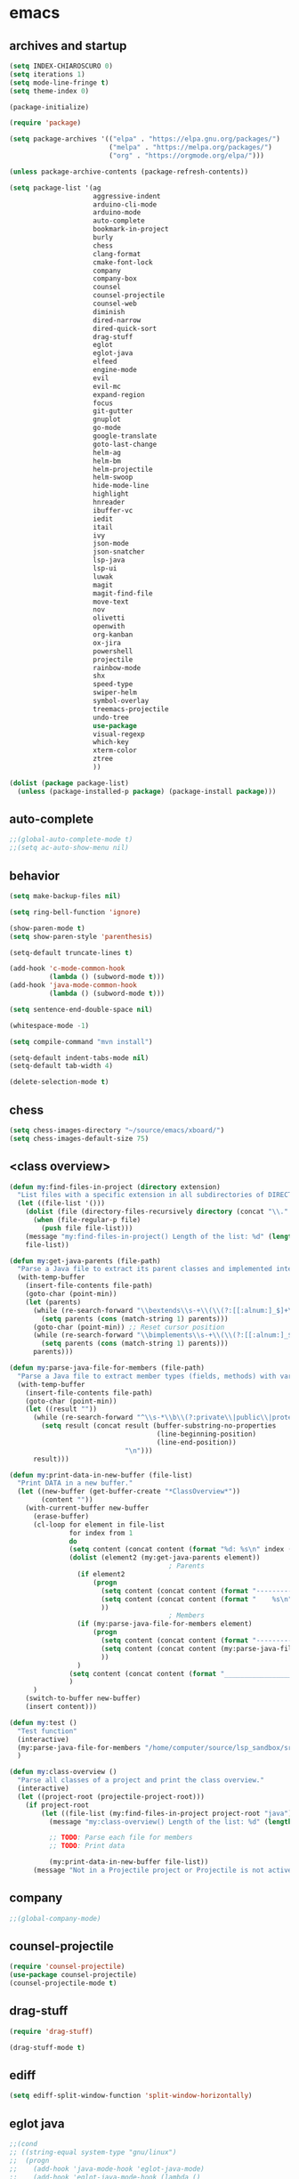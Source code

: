 * emacs
** archives and startup
#+BEGIN_SRC emacs-lisp
(setq INDEX-CHIAROSCURO 0)
(setq iterations 1)
(setq mode-line-fringe t)
(setq theme-index 0)

(package-initialize)

(require 'package)

(setq package-archives '(("elpa" . "https://elpa.gnu.org/packages/")
                         ("melpa" . "https://melpa.org/packages/")
                         ("org" . "https://orgmode.org/elpa/")))

(unless package-archive-contents (package-refresh-contents))

(setq package-list '(ag
                     aggressive-indent
                     arduino-cli-mode
                     arduino-mode
                     auto-complete
                     bookmark-in-project
                     burly
                     chess
                     clang-format
                     cmake-font-lock
                     company
                     company-box
                     counsel
                     counsel-projectile
                     counsel-web
                     diminish
                     dired-narrow
                     dired-quick-sort
                     drag-stuff
                     eglot
                     eglot-java
                     elfeed
                     engine-mode
                     evil
                     evil-mc
                     expand-region
                     focus
                     git-gutter
                     gnuplot
                     go-mode
                     google-translate
                     goto-last-change
                     helm-ag
                     helm-bm
                     helm-projectile
                     helm-swoop
                     hide-mode-line
                     highlight
                     hnreader
                     ibuffer-vc
                     iedit
                     itail
                     ivy
                     json-mode
                     json-snatcher
                     lsp-java
                     lsp-ui
                     luwak
                     magit
                     magit-find-file
                     move-text
                     nov
                     olivetti
                     openwith
                     org-kanban
                     ox-jira
                     powershell
                     projectile
                     rainbow-mode
                     shx
                     speed-type
                     swiper-helm
                     symbol-overlay
                     treemacs-projectile
                     undo-tree
                     use-package
                     visual-regexp
                     which-key
                     xterm-color
                     ztree
                     ))

(dolist (package package-list)
  (unless (package-installed-p package) (package-install package)))
#+END_SRC
** auto-complete
#+BEGIN_SRC emacs-lisp
;;(global-auto-complete-mode t)
;;(setq ac-auto-show-menu nil)
#+END_SRC
** behavior
#+BEGIN_SRC emacs-lisp
(setq make-backup-files nil)

(setq ring-bell-function 'ignore)

(show-paren-mode t)
(setq show-paren-style 'parenthesis)

(setq-default truncate-lines t)

(add-hook 'c-mode-common-hook
          (lambda () (subword-mode t)))
(add-hook 'java-mode-common-hook
          (lambda () (subword-mode t)))

(setq sentence-end-double-space nil)

(whitespace-mode -1)

(setq compile-command "mvn install")

(setq-default indent-tabs-mode nil)
(setq-default tab-width 4)

(delete-selection-mode t)
#+END_SRC
** chess
#+BEGIN_SRC emacs-lisp
(setq chess-images-directory "~/source/emacs/xboard/")
(setq chess-images-default-size 75)
#+END_SRC
** <class overview>
#+BEGIN_SRC emacs-lisp
(defun my:find-files-in-project (directory extension)
  "List files with a specific extension in all subdirectories of DIRECTORY."
  (let ((file-list '()))
    (dolist (file (directory-files-recursively directory (concat "\\." extension "$")))
      (when (file-regular-p file)
        (push file file-list)))
    (message "my:find-files-in-project() Length of the list: %d" (length file-list))
    file-list))

(defun my:get-java-parents (file-path)
  "Parse a Java file to extract its parent classes and implemented interfaces."
  (with-temp-buffer
    (insert-file-contents file-path)
    (goto-char (point-min))
    (let (parents)
      (while (re-search-forward "\\bextends\\s-+\\(\\(?:[[:alnum:]_$]+\\.\\)*[[:alnum:]_$]+\\)\\b" nil t)
        (setq parents (cons (match-string 1) parents)))
      (goto-char (point-min)) ;; Reset cursor position
      (while (re-search-forward "\\bimplements\\s-+\\(\\(?:[[:alnum:]_$]+\\.\\)*[[:alnum:]_$]+\\)\\b" nil t)
        (setq parents (cons (match-string 1) parents)))
      parents)))

(defun my:parse-java-file-for-members (file-path)
  "Parse a Java file to extract member types (fields, methods) with variable names."
  (with-temp-buffer
    (insert-file-contents file-path)
    (goto-char (point-min))
    (let ((result ""))
      (while (re-search-forward "^\\s-*\\b\\(?:private\\|public\\|protected\\)\\b[^;\n]*;" nil t)
        (setq result (concat result (buffer-substring-no-properties
                                     (line-beginning-position)
                                     (line-end-position))
                             "\n")))
      result)))

(defun my:print-data-in-new-buffer (file-list)
  "Print DATA in a new buffer."
  (let ((new-buffer (get-buffer-create "*ClassOverview*"))
        (content ""))
    (with-current-buffer new-buffer
      (erase-buffer)
      (cl-loop for element in file-list
               for index from 1
               do
               (setq content (concat content (format "%d: %s\n" index (file-name-sans-extension (file-name-nondirectory element)) (my:get-java-parents element))))
               (dolist (element2 (my:get-java-parents element))
                                        ; Parents
                 (if element2
                     (progn
                       (setq content (concat content (format "--------------------------------------------------------------------------------\n")))
                       (setq content (concat content (format "    %s\n" element2)))
                       ))
                                        ; Members
                 (if (my:parse-java-file-for-members element)
                     (progn
                       (setq content (concat content (format "--------------------------------------------------------------------------------\n")))
                       (setq content (concat content (my:parse-java-file-for-members element)))
                       ))
                 )
               (setq content (concat content (format "________________________________________________________________________________\n\n")))
               )
      )
    (switch-to-buffer new-buffer)
    (insert content)))

(defun my:test ()
  "Test function"
  (interactive)
  (my:parse-java-file-for-members "/home/computer/source/lsp_sandbox/src/main/java/org/sandbox/observerpattern/ObserverA.java")
  )

(defun my:class-overview ()
  "Parse all classes of a project and print the class overview."
  (interactive)
  (let ((project-root (projectile-project-root)))
    (if project-root
        (let ((file-list (my:find-files-in-project project-root "java")))
          (message "my:class-overview() Length of the list: %d" (length file-list))

          ;; TODO: Parse each file for members
          ;; TODO: Print data

          (my:print-data-in-new-buffer file-list))
      (message "Not in a Projectile project or Projectile is not active."))))
#+END_SRC
** company
#+BEGIN_SRC emacs-lisp
;;(global-company-mode)
#+END_SRC
** counsel-projectile
#+BEGIN_SRC emacs-lisp
(require 'counsel-projectile)
(use-package counsel-projectile)
(counsel-projectile-mode t)
#+END_SRC
** drag-stuff
#+BEGIN_SRC emacs-lisp
(require 'drag-stuff)

(drag-stuff-mode t)
#+END_SRC
** ediff
#+BEGIN_SRC emacs-lisp
(setq ediff-split-window-function 'split-window-horizontally)
#+END_SRC
** eglot java
#+BEGIN_SRC emacs-lisp
;;(cond
;; ((string-equal system-type "gnu/linux")
;;  (progn
;;    (add-hook 'java-mode-hook 'eglot-java-mode)
;;    (add-hook 'eglot-java-mode-hook (lambda ()
;;                                      (define-key eglot-java-mode-map (kbd "C-c l n") #'eglot-java-file-new)
;;                                      (define-key eglot-java-mode-map (kbd "C-c l x") #'eglot-java-run-main)
;;                                      (define-key eglot-java-mode-map (kbd "C-c l t") #'eglot-java-run-test)
;;                                      (define-key eglot-java-mode-map (kbd "C-c l N") #'eglot-java-project-new)
;;                                      (define-key eglot-java-mode-map (kbd "C-c l T") #'eglot-java-project-build-task)
;;                                      (define-key eglot-java-mode-map (kbd "C-c l R") #'eglot-java-project-build-refresh))))))
#+END_SRC
** elfeed
#+BEGIN_SRC emacs-lisp
(require 'elfeed)

(setq elfeed-feeds
      '("http://nullprogram.com/feed/"
        "https://planet.emacslife.com/atom.xml"))

;; (setq elfeed-feeds '(
;;                      ("https://rss.orf.at/news.xml" news orf)
;;                      ("https://rss.orf.at/steiermark.xml" news orf steiermark)
;;                      ("https://sachachua.com/blog/category/emacs-news/feed/" emacs)
;;                      ("https://www.comicsrss.com/rss/dilbert.rss" comics dilbert)
;;                      ("https://www.comicsrss.com/rss/dilbert-classics.rss" comics dilbert classics)
;;                      ("https://www.comicsrss.com/rss/eek.rss" comics eek)
;;                      ("https://www.comicsrss.com/rss/garfield-classics.rss" comics garfield classics)
;;                      ("https://www.comicsrss.com/rss/garfield.rss" comics garfield)
;;                      ("https://www.comicsrss.com/rss/peanuts.rss" comics peanuts)
;;                      ("https://planet.emacslife.com/atom.xml" emacs)
;;                      ))
#+END_SRC
** engine mode
#+BEGIN_SRC emacs-lisp
(require 'engine-mode)
(engine-mode t)

;;(defengine google
;;  "http://www.google.com/search?ie=utf-8&oe=utf-8&q=%s"
;;  :keybinding "g")

;;(defengine stackoverflow
;;  "https://stackoverflow.com/search?q=%s"
;;  :keybinding "s")

;;(defengine wikipedia
;;  "http://www.wikipedia.org/search-redirect.php?language=en&go=Go&search=%s"
;;  :keybinding "w")
#+END_SRC
** environment setup
Load environment variables properly by installing *exec-path-from-shell*.
#+BEGIN_SRC emacs-lisp
(use-package exec-path-from-shell :ensure t)
(exec-path-from-shell-initialize)
#+END_SRC
** evil
#+BEGIN_SRC emacs-lisp
(use-package evil)
(require 'evil)
(evil-mode nil)

(setq evil-default-state 'emacs)

(evil-set-initial-state 'Info-mode 'emacs)
(evil-set-initial-state 'grep-mode 'emacs)
(evil-set-initial-state 'java-mode 'emacs)
(evil-set-initial-state 'apropos-mode 'emacs)
(evil-set-initial-state 'eshell-mode 'emacs)
(evil-set-initial-state 'shell-mode 'emacs)
(evil-set-initial-state 'eww-mode 'emacs)
(evil-set-initial-state 'Buffer-menu-mode 'emacs)
(evil-set-initial-state 'help-mode 'emacs)
(evil-set-initial-state 'compilation-mode 'emacs)
#+END_SRC
** eww
#+BEGIN_SRC emacs-lisp
(setq eww-search-prefix "https://www.google.com/search?q=")

(setq shr-use-fonts  nil) ; No special fonts
(setq shr-use-colors nil) ; No colors
(setq shr-indentation 2) ; Left-side margin
(setq shr-width 80) ; Fold text

(cond
 ((string-equal system-type "windows-nt")
  (progn (setq browse-url-browser-function 'browse-url-generic browse-url-generic-program "C:\\Program Files\\Google\\Chrome\\Application\\chrome.exe") (message "windows-nt")))
 ((string-equal system-type "gnu/linux")
  (progn (setq browse-url-browser-function 'browse-url-generic browse-url-generic-program "google-chrome") (message "linux"))))
#+END_SRC
** expand-region
#+BEGIN_SRC emacs-lisp
(require 'expand-region)
#+END_SRC
** focus
#+BEGIN_SRC emacs-lisp
(require 'focus)
#+END_SRC
** google-translate
#+BEGIN_SRC emacs-lisp
(require 'google-translate)
(require 'google-translate-default-ui)
(setq google-translate-default-source-language "en")
(setq google-translate-default-target-language "fr")
#+END_SRC
** helm
#+BEGIN_SRC emacs-lisp
(setq helm-full-frame t)
(use-package helm
  :ensure t
  :init
  (helm-mode t)
  (progn (setq helm-buffers-fuzzy-matching t))
  :bind
  (("M-x" . helm-M-x))
  (("C-c k r" . helm-show-kill-ring))
  (("C-c h" . helm-ag))
  (("C-r"   . helm-swoop))
  (("C-c b" . helm-buffers-list))
  (("C-c r" . helm-bookmarks))
  (("C-c i" . helm-mini))
  (("C-c q" . helm-info)))
#+END_SRC
** helm-projectile
#+BEGIN_SRC emacs-lisp
(require 'helm-projectile)
(helm-projectile-on)
#+END_SRC
** hydra code
#+BEGIN_SRC emacs-lisp
(defhydra hydra-code (:hint nil :color red)

  "
  Code

  ^LSP^             ^Git^           ^Search^                    ^Project^   ^Diff^            ^Build^
  ^^^^^------------------------------------------------------------------------------------------------
  _!_: Add hook     _g_: status     _1_: dired-do-find-regexp   _c_: root   _E_: buffers      _-_: compile
  _@_: Start        _l_: log        _2_: helm-projectile        _f_: files  _A_: directories  _=_: lsp
  _#_: Remove hook  _L_: log file   _3_: helm-git-grep          ^ ^         _n_: branches     ^ ^
  _$_: Shutdown     _b_: blame      _4_: buffers                ^ ^         _m_: magit-diff   ^ ^
  ^ ^               _B_: region     _5_: grep-in-project        ^ ^         ^ ^               ^ ^
  ^ ^               ^ ^             _6_: grep-in-project2       ^ ^         ^ ^               ^ ^
  ^ ^               ^ ^             _7_: grep-in-project-hist   ^ ^         ^ ^               ^ ^
  ^ ^               ^ ^             ^ ^                         ^ ^         ^ ^               ^ ^
  "

  ("!" (my:add-lsp-hook))
  ("@" (lsp))
  ("#" (my:remove-lsp-hook))
  ("$" (lsp-shutdown-workspace))

  ("g" (my:projectile-magit))
  ("l" (magit-log))
  ("L" (magit-log-buffer-file))
  ("b" (magit-blame))
  ("B" (magit-file-dispatch))

  ("1" my:dired-projectile-search)
  ("2" my:helm-projectile-grep)
  ("3" helm-grep-do-git-grep)
  ("4" swiper-all)
  ("5" my:grep-in-project)
  ("6" my:grep-in-project2)
  ("7" my:grep-in-all-project-history)

  ("c" (project-dired))
  ("f" (counsel-projectile))

  ("E" ediff-buffers)
  ("A" ediff-directories)
  ("n" magit-diff-range)
  ("m" magit-diff)

  ("-" compile)
  ("=" lsp-java-build-project)

  ("q" nil "Quit" :color blue))
#+END_SRC
** hydra emacs
#+BEGIN_SRC emacs-lisp
(defhydra hydra-emacs (:hint nil :color red)

  "
  Emacs

  ^Folders^        ^Files^             ^Update^             ^Themes^         ^Buffers^
  ^^^^^^^^--------------------------------------------------------------------------------------
  _a_: emacs       _d_: emacs.org      _h_: cp .emacs.d     _1_: Default      _'_: ibuffers
  _s_: .emacs.d    _f_: chiaro...el    _j_: fullscreen      _2_: Eclipse      _b_: bookmarks
  ^ ^              _g_: linux.el       ^ ^                  _3_: Green        ^ ^
  ^ ^              ^ ^                 ^ ^                  _4_: Gray         ^ ^
  ^ ^              ^ ^                 ^ ^                  _5_: Low Chroma   ^ ^
  ^ ^              ^ ^                 ^ ^                  _6_: Blue         ^ ^
  ^ ^              ^ ^                 ^ ^                  _7_: Neon         ^ ^
  ^ ^              ^ ^                 ^ ^                  _8_: High C.      ^ ^
  ^ ^              ^ ^                 ^ ^                  _9_: Light        ^ ^
  ^ ^              ^ ^                 ^ ^                  _0_: Dark         ^ ^
  "

  ("a" (dired "~/source/emacs"))
  ("s" (dired "~/.emacs.d"))

  ("d" (find-file "~/source/emacs/emacs.org"))
  ("f" (find-file "~/source/emacs/chiaroscuro-theme.el"))
  ("g" (find-file "~/source/emacs/linux.el"))

  ("h" (lambda () (interactive)
         (progn
           (shell-command "cd ~/.emacs.d ; cp -r ~/source/emacs/* .")
           (my:open-and-eval-init-file)
           (toggle-frame-fullscreen))))
  ("j" (toggle-frame-fullscreen))

  ("1" (my:set-theme INDEX-DEFAULT))
  ("2" (my:set-theme INDEX-ECLIPSE))
  ("3" (my:set-theme INDEX-GREEN))
  ("4" (my:set-theme INDEX-GRAY))
  ("5" (my:set-theme INDEX-LOW-CHROMA))
  ("6" (my:set-theme INDEX-BLUE))
  ("7" (my:set-theme INDEX-NEON))
  ("8" (my:set-theme INDEX-HIGH-CONTRAST))
  ("9" (my:set-theme INDEX-COLOR-CHANGE-LIGHT))
  ("0" (my:set-theme INDEX-COLOR-CHANGE-DARK))

  ("'" (ibuffer))
  ("b" list-bookmarks)

  ("q" nil "Quit" :color blue))
#+END_SRC
** hydra file
#+BEGIN_SRC emacs-lisp
(defhydra hydra-file (:hint nil :color red)

  "
  File

  ^File^              ^Lsp^             ^Misc^          ^Modify^           ^Project^
  ^^^^^-------------------------------------------------------------------------------------------------
  _l_: line numbers   _i_: imenu        _C_: focus      _c_: cua           _{_: highlight on
  _w_: whitespace     _T_: treemacs     ^ ^             _o_: overwrite     _}_: highlights off
  _s_: spaces         ^ ^               ^ ^             ^ ^                ^ ^
  _t_: tabs           ^ ^               ^ ^             ^ ^                ^ ^
  "

  ("l" (my:toggle-line-numbers))
  ("w" (my:toggle-whitespace))
  ("s" (my:enable-spaces))
  ("t" (my:enable-tabs))

  ("i" (helm-imenu))
  ("T" (treemacs))

  ("C" (my:toggle-focus-mode))

  ("c" (my:toggle-cua-mode))
  ("o" (overwrite-mode))

  ("{" (hlt-highlight))
  ("}" (hlt-unhighlight-region))

  ("q" nil "Quit" :color blue))
#+END_SRC
** hydra master
#+BEGIN_SRC emacs-lisp
(defhydra hydra-master (:color blue)
  ""
  ("a" hydra-emacs/body "Emacs")
  ("f" hydra-file/body "File")
  ("r" hydra-registers/body "Registers")
  ("c" hydra-code/body "Code")
  ("w" hydra-window/body "Window")
  ("k" hydra-custom/body "Custom")
  ("q" nil "Quit" :color red))
#+END_SRC
** hydra programs
#+BEGIN_SRC emacs-lisp
(defhydra hydra-programs (:hint nil :color red)

  "
  Programs

  ^Web Surfing^    ^Reading^
  ^^^^^^^^-----------------------------
  _a_: eww         _d_: elfeed
  _s_: luwak       _f_: gnus
  "
  ("a" eww)
  ("s" luwak-search)

  ("d" elfeed)
  ("f" gnus)

  ("q" nil "Quit" :color blue))

(defun my:open-and-eval-init-file ()
  "Open and eval init file."
  (interactive)
  (my:kill-init-buffer)
  (find-file "~/.emacs.d/init.el")
  (eval-buffer)
  (toggle-frame-fullscreen)
  (kill-buffer))

(defun my:kill-init-buffer ()
  "Kill init buffer."
  (interactive)
  (let ((buffer-name "init.el"))
    (when (get-buffer buffer-name)
      (kill-buffer buffer-name))))

(defun my:toggle-line-numbers ()
  "Toggle line numbers."
  (if global-display-line-numbers-mode
      (progn
        (global-display-line-numbers-mode -1))
    (progn
      (global-display-line-numbers-mode t))))

(defun my:toggle-whitespace ()
  "Toggle whitespace."
  (if whitespace-mode
      (progn
        (whitespace-mode -1))
    (progn
      (whitespace-mode t))))

(defun my:toggle-focus-mode ()
  "Toggle focus-mode."
  (if focus-mode
      (progn
        (focus-mode -1))
    (progn
      (focus-mode t))))

(defun my:toggle-cua-mode ()
  "Toggle 'cua-mode'."
  (if cua-mode
      (progn
        (cua-mode -1))
    (progn
      (cua-mode t))))

(defun my:company-on ()
  "Company on."
  (progn
    (message "Company on")
    (global-company-mode t)
    ))

(defun my:company-off ()
  "Company off."
  (progn
    (message "Company off")
    (global-company-mode -1)
    ))

(defun my:eglot-on ()
  "Eglot on."
  (progn (message "Eglot on")
         (eglot-java-mode)
         (add-hook 'java-mode-hook 'eglot-java-mode)))

(defun my:eglot-off ()
  "Eglot off."
  (progn (message "Eglot off")
         (eglot-shutdown-all)))

(defun my:lsp-on ()
  "Lsp on."
  (progn (message "Lsp on")
         (lsp)
         (add-hook 'java-mode-hook #'lsp)
         ))

(defun my:lsp-off ()
  "Lsp off."
  (progn (message "Lsp off")
         (lsp-shutdown-workspace)

         (remove-hook 'java-mode-hook (lambda () 'lsp))
         ))

(defun my:enable-spaces ()
  "Enable spaces."
  (progn (message "Enable spaces")
         (setq-default indent-tabs-mode nil)
         ))

(defun my:enable-tabs ()
  "Enable tabs."
  (progn (message "Enable tabs")
         (setq-default indent-tabs-mode t)
         (setq-default tab-width 4)
         ))

#+END_SRC
** hydra registers
#+BEGIN_SRC emacs-lisp
(defhydra hydra-registers (:hint nil :color red)

  "
  Registers

  ^Registers^
  ^^^^^---------------------
  _1_: Point to register
  _2_: Jump to register
  _3_: Copy to register
  _4_: Insert register
  _5_: List
  _6_: Helm
  ^ ^
  "

  ("1" point-to-register)
  ("2" jump-to-register)
  ("3" copy-to-register)
  ("4" insert-register)
  ("5" list-registers)
  ("6" (helm-register))

  ("q" nil "Quit" :color blue))
#+END_SRC
** hydra window
#+BEGIN_SRC emacs-lisp
(defhydra hydra-window (:hint nil :color red)

  "
  Window

  ^Split^         ^Horizontally^      ^Vertically^       ^Menu/Tool-bar^
  ^^^^^^^^-------------------------------------------------------------------
  _1_: right      _3_: shrink         _5_: shrink        _7_: menu-bar
  _2_: below      _4_: enlarge        _6_: enlarge
  "
  ("1" split-window-right)
  ("2" split-window-below)

  ("3" shrink-window-horizontally)
  ("4" enlarge-window-horizontally)

  ("5" shrink-window)
  ("6" enlarge-window)

  ("7" my:toggle-menu-bar-tool-bar)

  ("q" nil "Quit" :color blue))
#+END_SRC
** ibuffer-vc
#+BEGIN_SRC emacs-lisp
(add-hook 'ibuffer-hook
          (lambda ()
            (ibuffer-vc-set-filter-groups-by-vc-root)
            (unless (eq ibuffer-sorting-mode 'alphabetic)
              (ibuffer-do-sort-by-alphabetic))))

(setq ibuffer-formats
      '((mark modified read-only " "
              (name 75 75 :left :elide)
              " "
              (size 9 -1 :right)
              " "
              (mode 16 16 :left :elide)
              " " filename-and-process)
        (mark " "
              (name 16 -1)
              " " filename)))
#+END_SRC
** iedit
#+BEGIN_SRC emacs-lisp
(require 'iedit)
#+END_SRC
** ivy
#+BEGIN_SRC emacs-lisp
(ivy-mode)
(setq ivy-use-virtual-buffers t)
(setq enable-recursive-minibuffers t)
#+END_SRC
** json-snatcher
#+BEGIN_SRC emacs-lisp
(require 'json-snatcher)

(defun js-mode-bindings ()
  "Sets a hotkey for using the json-snatcher plugin"
  (when (string-match  "\\.json$" (buffer-name))
    (local-set-key (kbd "C-c C-g") 'jsons-print-path)))
(add-hook 'js-mode-hook 'js-mode-bindings)
(add-hook 'js2-mode-hook 'js-mode-bindings)
#+END_SRC
** key bindings, kbd
#+BEGIN_SRC emacs-lisp
(global-set-key (kbd "C-!") 'my:decrease-font-size)
(global-set-key (kbd "C-$") 'tab-new)
(global-set-key (kbd "C-%") 'tab-close)
(global-set-key (kbd "C-&") 'tab-rename)
(global-set-key (kbd "C-'") 'c-display-defun-name)
(global-set-key (kbd "C-)") 'swiper-all)
(global-set-key (kbd "C-*") 'my:open-all-burly-bookmarks)
(global-set-key (kbd "C-+") 'er/contract-region)
(global-set-key (kbd "C-1") 'delete-other-windows)
(global-set-key (kbd "C-7") 'global-display-line-numbers-mode)
(global-set-key (kbd "C-8") 'whitespace-mode)
(global-set-key (kbd "C-9") 'helm-semantic-or-imenu)
(global-set-key (kbd "C-<down>") 'scroll-up-line)
(global-set-key (kbd "C-<escape>") 'evil-mode)
(global-set-key (kbd "C-<next>") 'next-buffer)
(global-set-key (kbd "C-<prior>") 'previous-buffer)
(global-set-key (kbd "C-<tab>") 'dabbrev-expand)
(global-set-key (kbd "C-<up>") 'scroll-down-line)
(global-set-key (kbd "C-=") 'er/expand-region)
(global-set-key (kbd "C-@") 'my:increase-font-size)
(global-set-key (kbd "C-M-<left>") 'tab-previous)
(global-set-key (kbd "C-M-<right>") 'tab-next)
(global-set-key (kbd "C-S-<iso-lefttab>") 'dabbrev-completion)
(global-set-key (kbd "C-S-M-<left>") 'drag-stuff-left)
(global-set-key (kbd "C-S-M-<right>") 'drag-stuff-right)
(global-set-key (kbd "C-S-o") 'my:reset-font-size)
(global-set-key (kbd "C-^") 'tab-move)
(global-set-key (kbd "C-`") 'hydra-master/body)
(global-set-key (kbd "C-b") 'ivy-switch-buffer)
(global-set-key (kbd "C-c 1") 'my:add-lsp-hook)
(global-set-key (kbd "C-c 2") 'my:remove-lsp-hook)
(global-set-key (kbd "C-c 3") 'lsp-shutdown-workspace)
(global-set-key (kbd "C-c 4") 'my:next-method)
(global-set-key (kbd "C-c 5") 'my:next-method)
(global-set-key (kbd "C-c L") 'my:magit-log)
(global-set-key (kbd "C-c P") 'google-translate-at-point)
(global-set-key (kbd "C-c R") 'google-translate-query-translate-reverse)
(global-set-key (kbd "C-c a") 'org-agenda)
(global-set-key (kbd "C-c b") 'helm-filtered-bookmarks)
(global-set-key (kbd "C-c c") 'org-capture)
(global-set-key (kbd "C-c d") 'my:duplicate-line)
(global-set-key (kbd "C-c e") 'my:backward-copy-word)
(global-set-key (kbd "C-c f") 'my:grep-in-project)
(global-set-key (kbd "C-c g") 'my:grep-in-project2)
(global-set-key (kbd "C-c i") 'my:projectile-ibuffer)
(global-set-key (kbd "C-c j") 'yas-insert-snippet)
(global-set-key (kbd "C-c k l") 'my:select-line)
(global-set-key (kbd "C-c l") 'org-store-link)
(global-set-key (kbd "C-c m") 'my:agenda-view)
(global-set-key (kbd "C-c n") 'my:new-line)
(global-set-key (kbd "C-c o") 'org-switchb)
(global-set-key (kbd "C-c s") 'org-schedule)
(global-set-key (kbd "C-c t") 'my:find-file-at-point-in-project)
(global-set-key (kbd "C-c u") 'my:yank-line-at-point)
(global-set-key (kbd "C-c v") 'my:projectile-magit)
(global-set-key (kbd "C-c y") 'my:copy-line-at-point)
(global-set-key (kbd "C-k") 'helm-show-kill-ring)
(global-set-key (kbd "C-n") 'helm-mini)
(global-set-key (kbd "C-p") 'counsel-projectile-switch-project)
(global-set-key (kbd "C-s") 'swiper)
(global-set-key (kbd "C-t") 'my:grep-backward-copy-word-in-project)
(global-set-key (kbd "C-v") 'helm-all-mark-rings)
(global-set-key (kbd "C-x / c") 'my:class-overview)
(global-set-key (kbd "C-x / f") 'find-lisp-find-dired)
(global-set-key (kbd "C-x / i") 'org-insert-link)
(global-set-key (kbd "C-x / l") 'org-store-link)
(global-set-key (kbd "C-x / m") 'c-mark-function)
(global-set-key (kbd "C-x 5 5") 'magit-blame)
(global-set-key (kbd "C-x 5 6") 'magit-log-buffer-file)
(global-set-key (kbd "C-x 6") 'my:theme-down)
(global-set-key (kbd "C-x C-b") 'ivy-switch-buffer)
(global-set-key (kbd "C-x o") 'helm-projectile-find-file)
(global-set-key (kbd "C-x p") 'helm-projectile-switch-project)
(global-set-key (kbd "C-x q") 'goto-last-change)
(global-set-key (kbd "C-x t") 'my:trim-whitespace)
(global-set-key (kbd "C-x y") 'my:get-filename)
(global-set-key (kbd "C-{") 'my:prev-curly-brace)
(global-set-key (kbd "C-}") 'my:next-curly-brace)
(global-set-key (kbd "C-~") 'helm-projectile-switch-to-buffer)
(global-set-key (kbd "M-,") 'xref-find-definitions)
(global-set-key (kbd "M-<down>") 'drag-stuff-down)
(global-set-key (kbd "M-<next>") #'(lambda() (interactive) (scroll-left 10)))
(global-set-key (kbd "M-<prior>") #'(lambda() (interactive) (scroll-right 10)))
(global-set-key (kbd "M-<up>") 'drag-stuff-up)
(global-set-key (kbd "M-g M-g") 'avy-goto-line)
(global-set-key (kbd "M-m") 'xref-pop-marker-stack)
(global-set-key (kbd "M-n") 'evil-first-non-blank)
(global-set-key (kbd "M-o") 'other-window)
(global-set-key (kbd "M-s a") 'swiper-all)
(global-set-key (kbd "S-M-<left>") 'indent-rigidly-left)
(global-set-key (kbd "S-M-<right>") 'indent-rigidly-right)
;;(global-set-key (kbd "<down>") 'my:next-line)
;;(global-set-key (kbd "<tab>") 'complete-symbol)
;;(global-set-key (kbd "<up>") 'my:previous-line)
;;(global-set-key (kbd "C-c SPC") 'company-complete)
;;(global-set-key (kbd "C-c d") 'my:insert-string-to-mode-line-and-clipboard)
;;(global-set-key (kbd "C-c j") 'company-yasnippet)
;;(global-set-key (kbd "C-t") 'counsel-projectile-switch-to-buffer)
;;(global-set-key (kbd "C-t") 'my:avy-goto-line)
#+END_SRC
** look
#+BEGIN_SRC emacs-lisp
(menu-bar-mode 0)
(tool-bar-mode 0)
(scroll-bar-mode 0)

(fringe-mode '(20 . 20))
(defvar my:fringe 1)

(setq user-cache-directory (concat EMACS-HOME "cache"))

(setq blink-cursor-blinks 0)

(setq display-line-numbers-type 'absolute)

(display-time)

(fset 'yes-or-no-p 'y-or-n-p)

(setq confirm-kill-emacs 'y-or-n-p)

;; increase height of which-key
;;(setq max-mini-window-height 0.9)
;;(setq which-key-side-window-max-height 0.9)

(defvar default-font-size 0 "Global Emacs default font size")
(defvar font-size 0 "Global Emacs font size")
(setq font-size 200)
(setq default-font-size 200)
(cond
 ((string-equal system-type "windows-nt")
  (progn (setq default-font-size 150) (setq font-size 150)))
 ((string-equal system-type "gnu/linux")
  (cond
   ((string-equal LINUX-VERSION "ubuntu")
    (progn (setq default-font-size 180) (setq font-size 180)))
   ((string-equal LINUX-VERSION "raspberrypi")
    (progn (setq default-font-size 200) (setq font-size 200))))))
(set-face-attribute 'default nil :height font-size)

(setq inhibit-startup-screen t)
#+END_SRC
** lsp
#+BEGIN_SRC emacs-lisp
(defun my:add-lsp-hook ()
  "Add lsp hook."
  (interactive)
  (add-hook 'java-mode-hook #'lsp))

(defun my:remove-lsp-hook ()
  "Remove lsp hook."
  (interactive)
  (remove-hook 'java-mode-hook #'lsp))

(require 'lsp-java)
#+END_SRC
** mode-line
#+BEGIN_SRC emacs-lisp
(require 'hide-mode-line)

(defun my:check-if-branch-is-empty (branch)
  "Check if STR is an empty string. If not, add an @ and spaces to the branch."
  (if (string-empty-p branch)
      (branch)
    (concat " @" branch " ")))

(defun my:mode-line-format ()
  "Customize the mode line."
  (interactive)
  (setq-default mode-line-format
                (list

                 ;; -:--
                 " " mode-line-mule-info mode-line-client mode-line-modified mode-line-remote " "
                 ;;(propertize " %Z%*%+%& " 'face 'font-lock-constant-face) ;;

                 ;; Java method name
                 '(:eval (propertize my:custom-mode-line-string 'face 'font-lock-regexp-grouping-backslash))

                 ;; buffer name
                 (propertize " %b " 'face 'font-lock-regexp-face)

                 ;; git branch
                 '(:eval (propertize (my:check-if-branch-is-empty (substring vc-mode 5)) 'face 'font-lock-regexp-grouping-construct))

                 ;; position
                 (propertize " (%p,%l,%c) " 'face 'font-lock-constant-face)

                 ;; date and time
                 '(:eval (propertize (format-time-string " %d.%m. %H:%M ") 'face 'font-lock-constant-face))

                 ;; major mode
                 (propertize " %m " 'face 'font-lock-constant-face)

                 "  "
                 mode-line-end-spaces)))

(my:mode-line-format)

(defun my:c-defun-name-and-limits (near)
  ;; Return a cons of the name and limits (itself a cons) of the current
  ;; top-level declaration or macro, or nil of there is none.
  ;;
  ;; If `c-defun-tactic' is 'go-outward, we return the name and limits of the
  ;; most tightly enclosing declaration or macro.  Otherwise, we return that
  ;; at the file level.
  (save-restriction
    (widen)
    (if (eq c-defun-tactic 'go-outward)
    (c-save-buffer-state ((paren-state (c-parse-state))
                  (orig-point-min (point-min))
                  (orig-point-max (point-max))
                  lim name limits)
      (setq lim (c-widen-to-enclosing-decl-scope
             paren-state orig-point-min orig-point-max))
      (and lim (setq lim (1- lim)))
      (c-while-widening-to-decl-block (not (setq name (c-defun-name-1))) t)
      (when name
        (setq file-name (file-name-nondirectory (buffer-file-name)))
        (setq file-name-concat (concat name ".java"))
        (if (string= file-name-concat file-name)
            (setq name "")
          (setq name (concat " " name "() ")))
        (setq limits (c-declaration-limits-1 near))
        (cons name limits)
      ))
      (c-save-buffer-state ((name (c-defun-name))
                (limits (c-declaration-limits near)))
    (and name limits (cons name limits)))))
)

(defun my:c-display-defun-name (&optional arg)
  "Return the name of the current CC mode defun.
With a prefix arg, push the name onto the kill ring too."
  (interactive "P")
  (if (eq major-mode 'java-mode)
      (c-with-string-fences
       (save-restriction
         (widen)
         (c-save-buffer-state ((name-and-limits (my:c-defun-name-and-limits nil))
                               (name (car name-and-limits))
                               (limits (cdr name-and-limits))
                               (point-bol (c-point 'bol)))
           (when name
             (when arg (kill-new name))
             (setq my:custom-mode-line-string name)
             (or name "")))))
    (setq my:custom-mode-line-string "")))

(add-hook 'post-command-hook 'my:c-display-defun-name)
#+END_SRC
** movement, avy
#+BEGIN_SRC emacs-lisp
(defun my:avy-lightning-clean-up ()
  (set-face-attribute 'default                           nil  :foreground text-normal       )
  (set-face-attribute 'font-lock-bracket-face            nil  :foreground text-highlight-1  )
  (set-face-attribute 'font-lock-builtin-face            nil  :foreground text-type         )
  (set-face-attribute 'font-lock-comment-delimiter-face  nil  :foreground text-lower        )
  (set-face-attribute 'font-lock-comment-face            nil  :foreground text-lower        )
  (set-face-attribute 'font-lock-constant-face           nil  :foreground text-constant     )
  (set-face-attribute 'font-lock-doc-face                nil  :foreground text-lower        )
  (set-face-attribute 'font-lock-function-call-face      nil  :foreground text-highlight-1  )
  (set-face-attribute 'font-lock-function-name-face      nil  :foreground text-function     )
  (set-face-attribute 'font-lock-keyword-face            nil  :foreground text-keyword      )
  (set-face-attribute 'font-lock-number-face             nil  :foreground text-highlight-1  )
  (set-face-attribute 'font-lock-preprocessor-face       nil  :foreground text-preprocessor )
  (set-face-attribute 'font-lock-string-face             nil  :foreground text-low          )
  (set-face-attribute 'font-lock-type-face               nil  :foreground text-type         )
  (set-face-attribute 'font-lock-variable-name-face      nil  :foreground text-variable     )
  (set-face-attribute 'font-lock-variable-use-face       nil  :foreground text-constant     )
  (set-face-attribute 'font-lock-warning-face            nil  :foreground text-warning      )
)

(defun my:avy-lightning ()
  "Change default text while avy is active."
  (interactive)

  (unwind-protect
      (progn
        ;; Protected forms: code that may raise an error
        (set-face-attribute 'default                           nil  :foreground text-low )
        (set-face-attribute 'font-lock-bracket-face            nil  :foreground text-low )
        (set-face-attribute 'font-lock-builtin-face            nil  :foreground text-low )
        (set-face-attribute 'font-lock-comment-delimiter-face  nil  :foreground text-low )
        (set-face-attribute 'font-lock-comment-face            nil  :foreground text-low )
        (set-face-attribute 'font-lock-constant-face           nil  :foreground text-low )
        (set-face-attribute 'font-lock-doc-face                nil  :foreground text-low )
        (set-face-attribute 'font-lock-function-call-face      nil  :foreground text-low )
        (set-face-attribute 'font-lock-function-name-face      nil  :foreground text-low )
        (set-face-attribute 'font-lock-keyword-face            nil  :foreground text-low )
        (set-face-attribute 'font-lock-number-face             nil  :foreground text-low )
        (set-face-attribute 'font-lock-preprocessor-face       nil  :foreground text-low )
        (set-face-attribute 'font-lock-string-face             nil  :foreground text-low )
        (set-face-attribute 'font-lock-type-face               nil  :foreground text-low )
        (set-face-attribute 'font-lock-variable-name-face      nil  :foreground text-low )
        (set-face-attribute 'font-lock-variable-use-face       nil  :foreground text-low )
        (set-face-attribute 'font-lock-warning-face            nil  :foreground text-low )

        (avy-goto-char-timer)

        (my:avy-lightning-clean-up)
        )
    ;; Cleanup forms: code that will always be executed
x    (my:avy-lightning-clean-up)
    ))

(setq avy-timeout-seconds 0.25)

(defvar my-prefix-map (make-sparse-keymap) "My custom prefix keymap")
(define-key global-map (kbd "C-.") my-prefix-map)

(define-key my-prefix-map (kbd ".")   'avy-goto-char-timer)
(define-key my-prefix-map (kbd "C-.") 'avy-goto-char-timer)

(define-key my-prefix-map (kbd ",")   'avy-goto-word-1)
(define-key my-prefix-map (kbd "C-,") 'my:avy-lightning)

(define-key my-prefix-map (kbd "/")   'avy-goto-char-in-line)
(define-key my-prefix-map (kbd "C-/")   'avy-goto-char-in-line)

(define-key my-prefix-map (kbd "c l") 'avy-copy-line)
(define-key my-prefix-map (kbd "c r") 'avy-copy-region)
(define-key my-prefix-map (kbd "g a") 'avy-goto-word-0)
(define-key my-prefix-map (kbd "g c") 'avy-goto-char)
(define-key my-prefix-map (kbd "g l") 'avy-goto-char-in-line)
(define-key my-prefix-map (kbd "g w") 'avy-goto-word-1)
(define-key my-prefix-map (kbd "k l") 'avy-kill-whole-line)
(define-key my-prefix-map (kbd "k r") 'avy-kill-region)
(define-key my-prefix-map (kbd "m l") 'avy-move-line)
(define-key my-prefix-map (kbd "m r") 'avy-move-region)
#+END_SRC
** movement, kbd
#+BEGIN_SRC emacs-lisp
(defvar my-movement-prefix-map (make-sparse-keymap) "My custom movement prefix keymap")
(define-key org-mode-map (kbd "C-,") nil)

(define-key global-map (kbd "C-,") my-movement-prefix-map)

(define-key my-movement-prefix-map (kbd "C-,") 'avy-goto-word-1)
(define-key my-movement-prefix-map (kbd "C-k") 'my:prev-method)
(define-key my-movement-prefix-map (kbd "C-l") 'my:next-method)
(define-key my-movement-prefix-map (kbd "R") 'copy-to-register)
(define-key my-movement-prefix-map (kbd "b") 'my:buffers)
(define-key my-movement-prefix-map (kbd "c") 'my:goto-class)
(define-key my-movement-prefix-map (kbd "d") 'c-display-defun-name)
(define-key my-movement-prefix-map (kbd "e") 'helm-register)
(define-key my-movement-prefix-map (kbd "m") 'my:goto-member)
(define-key my-movement-prefix-map (kbd "o") 'occur)
(define-key my-movement-prefix-map (kbd "r") 'point-to-register)
(define-key my-movement-prefix-map (kbd "u") 'uncomment-region)
#+END_SRC
** movement, in Java class, my:prev-method my:next-method
#+BEGIN_SRC emacs-lisp
(defvar regexp-class ".*class.*")
(defvar regexp-member "public.*;\\|protected.*;\\|private.*;")
(defvar regexp-method "public.*(\\|protected.*(\\|private.*(")

(defun my:goto-class ()
  (interactive)
  (beginning-of-buffer)
  (re-search-forward regexp-class nil t)
  (evil-first-non-blank))

(defun my:goto-member ()
  (interactive)
  (beginning-of-buffer)
  (re-search-forward regexp-member nil t)
  (evil-first-non-blank))

(defun my:prev-method ()
  (interactive)
  (beginning-of-line)
  (re-search-backward regexp-method nil t)
  (evil-first-non-blank))

(defun my:next-method ()
  (interactive)
  (end-of-line)
  (re-search-forward regexp-method nil t)
  (evil-first-non-blank))
#+END_SRC
** my:agenda-view
#+BEGIN_SRC emacs-lisp
(defun my:agenda-view ()
  (interactive)
  (org-agenda t "a")
  (org-agenda-day-view)
  (delete-other-windows)
  (org-agenda-redo-all))
#+END_SRC
** my:avy-goto-line
#+BEGIN_SRC emacs-lisp
(defun my:avy-goto-line ()
  (interactive)
  (avy-goto-line)
  (evil-first-non-blank))
#+END_SRC
** my:backward-copy-word
#+BEGIN_SRC emacs-lisp
(defun my:backward-copy-word ()
  "Copy the word before point."
  (interactive)
  (subword-mode 0)
  (save-excursion
    (let ((end (progn (right-word) (point)))
          (beg (progn (backward-word) (point))))
      (copy-region-as-kill beg end)))
  (subword-mode t))
#+END_SRC
** my:change-cursor-color
#+BEGIN_SRC emacs-lisp
(defun my:change-cursor-color ()
  "Change cursor color when switching between evil-mode modes."
  (if (eq evil-state 'emacs)
      (progn (set-cursor-color "red")))
  (if (eq evil-state 'normal)
      (progn (set-cursor-color "green")))
  (if (eq evil-state 'insert)
      (progn (set-cursor-color "red")))
  (if (eq evil-state 'visual)
      (progn (set-cursor-color "yellow")))
  (if (eq evil-state 'operator)
      (progn (set-cursor-color "orange")))
  (if (eq evil-state 'replace)
      (progn (set-cursor-color "royal blue")))
  (if (eq evil-state 'motion)
      (progn (set-cursor-color "blue")))
  (if (bound-and-true-p cua-mode)
      (progn (set-cursor-color "dark turquoise"))))

(add-hook 'post-command-hook 'my:change-cursor-color)
#+END_SRC
** my:copy-line-at-point
#+BEGIN_SRC emacs-lisp
(defun my:copy-line-at-point ()
  "Copy line at point."
  (interactive)
  (save-excursion
    (let ((begin (line-beginning-position))
          (end (line-end-position)))
      (copy-region-as-kill begin end)))
  (message "Copied line."))
#+END_SRC
** my:decrease-font-size
#+BEGIN_SRC emacs-lisp
(defun my:decrease-font-size ()
  (interactive)
  (setq font-size (- font-size 20))
  (set-face-attribute 'default nil :height font-size))
#+END_SRC
** my:dired-hide-details-mode
#+BEGIN_SRC emacs-lisp
(add-hook 'dired-mode-hook
          (lambda ()
            (define-key dired-mode-map (kbd "b")
                        (lambda () (interactive) (find-alternate-file "..")))))

(defun my:dired-hide-details-mode ()
  "Enable dired-hide-details-mode."
  (dired-hide-details-mode 1))

(add-hook 'dired-mode-hook #'my:dired-hide-details-mode)

(use-package dired-narrow
  :ensure t
  :config
  (bind-key "C-c s" #'dired-narrow-fuzzy))
(require 'dired-narrow)

(setq dired-dwim-target t)
#+END_SRC
** my:dired-projectile-main-folder
#+BEGIN_SRC emacs-lisp
(defun my:dired-projectile-main-folder ()
  (projectile-dired))
#+END_SRC
** my:dired-projectile-search
#+BEGIN_SRC emacs-lisp
(defun my:dired-projectile-search (regexp search-in-subdirs)
  "Use dired-do-find-regexp to search from project root."
  (interactive "sRegexp: \nP")
  (my:dired-projectile-main-folder)
  (dired-up-directory)
  (message regexp)
  (dired-do-find-regexp regexp)
  (delete-other-windows))
#+END_SRC
** my:duplicate-line
#+BEGIN_SRC emacs-lisp
(defun my:duplicate-line ()
  "Duplicate line at point."
  (interactive)
  (move-beginning-of-line 1)
  (kill-line)
  (yank)
  (open-line 1)
  (next-line 1)
  (yank))
#+END_SRC
** my:find-file-at-point-in-project
#+BEGIN_SRC emacs-lisp
(defun my:find-file-at-point-in-project ()
  "Find file at point in project."
  (interactive)
  (subword-mode 0)
  (save-excursion
    (let ((end (progn (right-word) (point)))
          (beg (progn (backward-word) (point))))
      (copy-region-as-kill beg end)

      (find-file (my:find-file-recursively (projectile-project-root) (concat (current-kill 0) ".java")))))
  (subword-mode t))
#+END_SRC
** my:find-file-recursively
#+BEGIN_SRC emacs-lisp
(defun my:find-file-recursively (directory filename)
  "Recursively search for FILENAME in DIRECTORY and its subdirectories, ignoring hidden files and directories."
  (let ((files (directory-files directory t))
        (result nil))
    (dolist (file files)
      (let ((file-name (file-name-nondirectory file)))
        (unless (string-prefix-p "." file-name)  ; Ignore hidden files/dirs
          (if (file-directory-p file)
              (when (not (member file-name '("." "..")))
                (setq found (my:find-file-recursively file filename))
                (when found
                  (setq result found)))
            (when (string= file-name filename)
              (setq result file))))))
    result))
#+END_SRC
** my:get-filename
#+BEGIN_SRC emacs-lisp
(defun my:get-filename ()
  (interactive)
  (dired-jump)
  (dired-copy-filename-as-kill)
  (kill-this-buffer))
#+END_SRC
** my:grep-backward-copy-word-in-project
#+BEGIN_SRC emacs-lisp
(defun my:grep-backward-copy-word-in-project ()
  "Search for a string using vc-git-grep from the project root."
  (interactive)
  (my:backward-copy-word)
  (let ((search-string (current-kill 0)))
    (setq search-string (replace-regexp-in-string "\\s-+" ".*" search-string))
    (project-dired)
    (vc-git-grep search-string "\*" "\*"))
  (quit-window)
  (switch-to-buffer "*grep*")
  (delete-other-windows)
  (beginning-of-buffer))
#+END_SRC
** my:grep-in-project
#+BEGIN_SRC emacs-lisp
(defun my:grep-in-project (search-strings)
  "Search for multiple strings using vc-git-grep and display simplified output."
  (interactive "MEnter search strings (space-separated): ")
  (let* ((search-list (split-string search-strings " " t " "))
         (default-directory (vc-git-root default-directory))
         (grep-command (format "git --no-pager grep -n -E -i --all-match -e %s"
                               (mapconcat 'shell-quote-argument search-list " --and -e ")))
         (grep-buffer-name "*Git Grep Results*"))
    (compilation-start grep-command 'grep-mode
                       (lambda (mode-name)
                         (format "Search: %s" mode-name)))
    (with-current-buffer grep-buffer-name
      (while (search-forward-regexp (rx bol (group (1+ digit)) ":" (group (1+ not-newline)) eol) nil t)
        (replace-match (format "%s:%s" (file-name-nondirectory (match-string 2)) (match-string 1)))))))
#+END_SRC
** my:grep-in-project2
#+BEGIN_SRC emacs-lisp
(defun my:grep-in-project2 (search-strings)
  "Search for multiple strings using vc-git-grep and display simplified output."
  (interactive "MEnter search strings (space-separated): ")
  (let* ((search-list (split-string search-strings " " t " "))
         (default-directory (vc-git-root default-directory))
         (grep-command (format "git --no-pager grep -n -E -i -e %s"
                               (mapconcat 'shell-quote-argument search-list " -e ")))
         (grep-buffer-name "*Git Grep Results*"))
    (compilation-start grep-command 'grep-mode
                       (lambda (mode-name)
                         (format "Search: %s" mode-name)))
    (with-current-buffer grep-buffer-name
      (while (search-forward-regexp (rx bol (group (1+ digit)) ":" (group (1+ not-newline)) eol) nil t)
        (replace-match (format "%s:%s" (file-name-nondirectory (match-string 2)) (match-string 1)))))))
#+END_SRC
** my:grep-in-all-project-history
;;git grep "search string" $(git rev-list --all)
#+BEGIN_SRC emacs-lisp
(defun my:grep-in-all-project-history (search-strings)
  "Search for multiple strings in project history using vc-git-grep and display simplified output."
  (interactive "MEnter search strings (space-separated): ")
  (let* ((search-list (split-string search-strings " " t " "))
         (default-directory (vc-git-root default-directory))
         (grep-command (format "git grep -n -E -i -e %s $(git rev-list --all)"
                               (mapconcat 'shell-quote-argument search-list " -e ")))
         (grep-buffer-name "*Git Grep Results*"))
    (compilation-start grep-command 'grep-mode
                       (lambda (mode-name)
                         (format "Search: %s" mode-name)))
    (with-current-buffer grep-buffer-name
      (while (search-forward-regexp (rx bol (group (1+ digit)) ":" (group (1+ not-newline)) eol) nil t)
        (replace-match (format "%s:%s" (file-name-nondirectory (match-string 2)) (match-string 1)))))))
#+END_SRC
** my:helm-projectile-grep
#+BEGIN_SRC emacs-lisp
(defun my:helm-projectile-grep ()
  "my:helm-projectile-grep"
  (interactive)
  (helm-projectile-grep))
#+END_SRC
** my:helm-xml-tags
#+BEGIN_SRC emacs-lisp
(require 'helm)
(defun my:helm-xml-tags ()
  (interactive)
  (with-helm-default-directory default-directory
    (helm :sources
          (helm-build-sync-source "XML Tags"
            :candidates
            (save-excursion
              (goto-char (point-min))
              (let (tags)
                (while (re-search-forward "<\\([^/!?][^ >]+\\)\\s-?[^>]*>" nil t)
                  (push (match-string 1) tags))
                (reverse tags)))
            :action (helm-make-actions
                     "Jump to Tag" (lambda (candidate)
                                     (goto-char (point-min))
                                     (search-forward (format "<%s" candidate))))
            :fuzzy-match t)
          :buffer "*helm XML Tags*")))
(defun my:setup-xml-mode-keybindings ()
  (define-key nxml-mode-map (kbd "C-9") 'my:helm-xml-tags))
(add-hook 'nxml-mode-hook 'my:setup-xml-mode-keybindings)
#+END_SRC
** my:increase-font-size
#+BEGIN_SRC emacs-lisp
(defun my:increase-font-size ()
  (interactive)
  (setq font-size (+ font-size 20))
  (set-face-attribute 'default nil :height font-size))
#+END_SRC
** my:insert-string-to-mode-line-and-clipboard
#+BEGIN_SRC emacs-lisp
(defun my:insert-string-to-mode-line-and-clipboard ()
  "Prompt for a string and copy it to the clipboard."
  (interactive)
  (let ((user-input (read-string "Search for: ")))
    (setq-default mode-line-format (list " " user-input " " mode-line-format))
    (with-temp-buffer
      (insert user-input)
      (clipboard-kill-region (point-min) (point-max)))))
#+END_SRC
** my:magit-log
#+BEGIN_SRC emacs-lisp
(defun my:magit-log ()
  (interactive)
  (magit-log-current nil nil nil)
  (delete-other-windows))
#+END_SRC
** my:mark-curly-brace-region
#+BEGIN_SRC emacs-lisp
(defun my:mark-curly-brace-region ()
  "Mark and select the region between the opening and closing curly braces."
  (interactive)
  (let ((original-point (point)))
    (when (search-backward "{" nil t)
      (let ((start-point (point)))
        (when (search-forward "}" nil t)
          (let ((end-point (point)))
            (transient-mark-mode 1)
            (set-mark start-point)
            (goto-char end-point)
            (message "Region marked and selected between curly braces")))))))
#+END_SRC
** my:message
#+BEGIN_SRC emacs-lisp
(defun my:message (arg)
  "test"
  (interactive "P")
  (clipboard-kill-ring-save arg))
#+END_SRC
** my:new-line
#+BEGIN_SRC emacs-lisp
(defun my:new-line ()
  (interactive)
  (move-end-of-line nil)
  (newline)
  (c-indent-line-or-region))
#+END_SRC
** my:next-java-method my:prev-java-method
#+BEGIN_SRC emacs-lisp
(defvar java-function-regexp
  (concat
   "^[ \t]*"                                   ;; leading white space
   "\\(public\\|private\\|protected\\|"        ;; some of these 8 keywords
   "abstract\\|final\\|static\\|"
   "synchronized\\|native"
   "\\|override"                               ;; C# support
   "\\|[ \t\n\r]\\)*"                          ;; or whitespace
   "[a-zA-Z0-9_$]+"                            ;; return type
   "[ \t\n\r]*[[]?[]]?"                        ;; (could be array)
   "[ \t\n\r]+"                                ;; whitespace
   "\\([a-zA-Z0-9_$]+\\)"                      ;; the name we want!
   "[ \t\n\r]*"                                ;; optional whitespace
   "("                                         ;; open the param list
   "\\([ \t\n\r]*"                             ;; optional whitespace
   "\\<[a-zA-Z0-9_$]+\\>"                      ;; typename
   "[ \t\n\r]*[[]?[]]?"                        ;; (could be array)
   "[ \t\n\r]+"                                ;; whitespace
   "\\<[a-zA-Z0-9_$]+\\>"                      ;; variable name
   "[ \t\n\r]*[[]?[]]?"                        ;; (could be array)
   "[ \t\n\r]*,?\\)*"                          ;; opt whitespace and comma
   "[ \t\n\r]*"                                ;; optional whitespace
   ")"                                         ;; end the param list
   ))

(defun my:next-java-method ()
  "Jump to next Java method."
  (interactive)
  (re-search-forward java-function-regexp nil t)
  (end-of-line)
  (recenter))

(defun my:prev-java-method ()
  "Jump to previous Java method."
  (interactive)
  (re-search-backward java-function-regexp nil t)
  (beginning-of-line)
  (recenter))
#+END_SRC
** my:next-link-center
#+BEGIN_SRC emacs-lisp
(defun my:next-link-center ()
  (interactive)
  (Info-next-reference)
  (recenter))
#+END_SRC
** my:prev-curly-brace my:curly-brace
#+BEGIN_SRC emacs-lisp
(defvar next-curly-brace-regexp "{\\|}")

(defun my:prev-curly-brace ()
  (interactive)
  (re-search-backward next-curly-brace-regexp nil t))

(defun my:next-curly-brace ()
  (interactive)
  (re-search-forward next-curly-brace-regexp nil t))
#+END_SRC
** my:previous-link-center
#+BEGIN_SRC emacs-lisp
(defun my:previous-link-center ()
  (interactive)
  (Info-prev-reference)
  (recenter))
#+END_SRC
** my:projectile-ibuffer
#+BEGIN_SRC emacs-lisp
(defun my:projectile-ibuffer ()
  (interactive)
  (projectile-ibuffer nil)
  (delete-other-windows))
#+END_SRC
** my:projectile-magit
#+BEGIN_SRC emacs-lisp
(defun my:projectile-magit ()
  (interactive)
  (projectile-vc)
  (delete-other-windows))
#+END_SRC
** my:reset-font-size
#+BEGIN_SRC emacs-lisp
(defun my:reset-font-size ()
  (interactive)
  (setq font-size default-font-size)
  (set-face-attribute 'default nil :height font-size))
#+END_SRC
** my:select-line
#+BEGIN_SRC emacs-lisp
(defun my:select-line ()
  "Select line at point."
  (interactive)
  (evil-first-non-blank)
  (set-mark (line-end-position)))
#+END_SRC
** my:show-projects
#+BEGIN_SRC emacs-lisp
(defun my:show-projects ()
  (interactive)
  (switch-to-buffer "*projects*")
  (mark-whole-buffer)
  (cua-delete-region)
  (org-mode)
  (insert "#+TITLE: Projects\n\n")
  (dolist (project (projectile-relevant-known-projects))
    (insert (concat "* " " [[" project "]] " "\n")))
  (goto-char (point-min)))
#+END_SRC
** my:start
#+BEGIN_SRC emacs-lisp
(defun my:start ()
  "test"
  (interactive)
  (let ((input (read-from-minibuffer "Search for: ")))
    (my:message input)))
#+END_SRC
** my:start-screen
#+BEGIN_SRC emacs-lisp
(defun my:start-screen ()
  (interactive)
  (my:agenda-view)
  (org-agenda-redo-all)
  (split-window-below)
  (my:show-projects))
#+END_SRC
** my:toggle-menu-bar-tool-bar
#+BEGIN_SRC emacs-lisp
(defun my:toggle-menu-bar-tool-bar ()
  "Toggle menu-bar and tool-bar."
  (interactive)
  (if (bound-and-true-p tool-bar-mode)
      (progn (tool-bar-mode 0) (menu-bar-mode 0))
    (progn (tool-bar-mode 1) (menu-bar-mode 1))))
#+END_SRC
** my:toggle-fringe
#+BEGIN_SRC emacs-lisp
(defun my:toggle-fringe ()
  (if (eq mode-line-fringe -1)
      (progn (fringe-mode '(0 . 0))
             (setq my:fringe 0))
    (progn (fringe-mode '(20 . 20))
           (setq my:fringe 1))))
#+END_SRC
** my:toggle-mode-line-fringe
#+BEGIN_SRC emacs-lisp
(defun my:toggle-mode-line-fringe ()
  "Toggle mode line and fringe."
  (interactive)
  (if (eq mode-line-fringe t)
      (progn
        (setq mode-line-fringe -1))
    (progn
      (setq mode-line-fringe t)))

  (if (eq mode-line-fringe t)
      (global-hide-mode-line-mode -1)
    (global-hide-mode-line-mode t))
  (my:toggle-fringe))
#+END_SRC
** my:trim-whitespace
#+BEGIN_SRC emacs-lisp
(defun my:trim-whitespace ()
  "Trim whitespace."
  (interactive)
  (save-excursion
    (let ((begin (line-beginning-position))
          (end (line-end-position)))
      (whitespace-cleanup-region begin end))))
#+END_SRC
** my:yank-and-search
#+BEGIN_SRC emacs-lisp
(defun my:yank-and-search ()
  "test"
  (interactive)
  (let ((search-text (clipboard-yank)))
    (helm-grep-do-git-grep search-text)))
#+END_SRC
** my:yank-line-at-point
#+BEGIN_SRC emacs-lisp
(defun my:yank-line-at-point ()
  "Yank line at point."
  (interactive)
  (fixup-whitespace)
  (yank)
  (c-indent-line-or-region)
  (message "Yanked line."))
#+END_SRC
** my:buffers-list
#+BEGIN_SRC emacs-lisp
(defun my:buffers-list ()
  "Display a list of buffers alphabetically (excluding those starting with '*') and open the selected buffer."
  (interactive)
  (let ((buffers (mapcar #'buffer-name (buffer-list))))
    ;; Exclude buffers starting with '*'
    (setq buffers (seq-filter (lambda (buf) (not (string-prefix-p "*" buf))) buffers))
    ;; Sort the remaining buffers alphabetically
    (setq buffers (sort buffers #'string<))
    (let ((chosen-buffer (completing-read "Select buffer: " buffers)))
      (when chosen-buffer
        (switch-to-buffer chosen-buffer)))))
#+END_SRC
** my:buffers
#+BEGIN_SRC emacs-lisp
(setq bs-attributes-list
   '(("" 1 1 left bs--get-marked-string)
     ("M" 1 1 left bs--get-modified-string)
     ("R" 2 2 left bs--get-readonly-string)
     ("Buffer" bs--get-name-length 10 left bs--get-name)))

(defun my:buffers ()
  "Display buffer list of buffers pointing to files"
  (interactive)
  (bs-show nil)
  (delete-other-windows))
  ;(evil-emacs-state)
#+END_SRC
** org mode
#+BEGIN_SRC emacs-lisp
(setq org-directory "~/source/org-mode/")
(setq org-default-notes-file (concat org-directory "/org-capture.org"))

(load (concat EMACS-HOME "agenda"))

(setq org-priority-faces '((?A . (:foreground "white" :background "red3"        :weight 'bold))
                           (?B . (:foreground "white" :background "DarkOrange1" :weight 'bold))
                           (?C . (:foreground "white" :background "green4"      :weight 'bold))))

(setq org-startup-folded 'showeverything)

(setq org-support-shift-select 'always)
(setq org-todo-keywords '((sequence "TODO" "IN-PROGRESS" "|" "DONE")))
(setq org-tags-column 0)
(setq org-adapt-indentation nil)

(setq org-edit-src-content-indentation 0)
(setq org-src-preserve-indentation t)

(setq org-latex-pdf-process '("latexmk -f -pdf %f"))

(setq org-image-actual-width (list 500))

(setq org-agenda-custom-commands '(
                                   ("y" "Yearly Overview" agenda "" (
                                                                     (org-agenda-span 'year)
                                                                     (org-agenda-time-grid nil)
                                                                     (org-agenda-show-all-dates nil)
                                                                     (org-agenda-entry-types '(:deadline))
                                                                     (org-deadline-warning-days 0)))))

(setq org-publish-project-alist
      '(("org-mode-notes-emacs"
         :base-directory "~/source/org-mode/notes/emacs/"
         :base-extension "org"
         :publishing-directory "~/publish/emacs/"
         :recursive t
         :publishing-function org-html-publish-to-html
         :headline-levels 4
         :auto-preamble t)

        ("org-mode-notes-emacs-static"
         :base-directory "~/source/org-mode/notes/emacs/"
         :base-extension "css\\|js\\|png\\|jpg\\|gif\\|pdf\\|mp3\\|ogg\\|swf"
         :publishing-directory "~/publish/emacs/"
         :recursive t
         :publishing-function org-publish-attachment)

        ("org-mode-notes-development"
         :base-directory "~/source/org-mode/notes/development/"
         :base-extension "org"
         :publishing-directory "~/publish/development/"
         :recursive t
         :publishing-function org-html-publish-to-html
         :headline-levels 4
         :auto-preamble t)

        ("org-mode-notes-development-static"
         :base-directory "~/source/org-mode/notes/development/"
         :base-extension "css\\|js\\|png\\|jpg\\|gif\\|pdf\\|mp3\\|ogg\\|swf"
         :publishing-directory "~/publish/development/"
         :recursive t
         :publishing-function org-publish-attachment)

        ("org" :components ("org-mode-notes-emacs"
                            "org-mode-notes-emacs-static"
                            "org-mode-notes-development"
                            "org-mode-notes-development-static"))))
#+END_SRC
** org mode colors
#+BEGIN_SRC emacs-lisp
(setq org-emphasis-alist
  '(("*" (bold :foreground "Orange"))
    ("/" (italic :foreground "Orange"))
    ("_" (underline :foreground "Orange"))
    ("=" (:foreground "Black" :background "Orange"))
    ("~" (:foreground "Black" :background "SpringGreen1"))
    ("+" (:strike-through t :foreground "SpringGreen1"))))
#+END_SRC

*bold*
/italic/
_underline_
=kjh=
~kjhkjh~
+sdflkjsdf+
** projectile
#+BEGIN_SRC emacs-lisp
(use-package projectile)

(unless (package-installed-p 'projectile)
  (package-install 'projectile))

(require 'projectile)
(setq projectile-indexing-method 'alien)
(projectile-global-mode)
(projectile-mode t)

(define-key projectile-mode-map (kbd "C-c p") 'projectile-command-map)
#+END_SRC
** rainbow-mode
#+BEGIN_SRC emacs-lisp
(use-package rainbow-mode)
(require 'rainbow-mode)
(add-hook 'emacs-lisp-mode-hook 'rainbow-mode)
#+END_SRC
** shx
#+BEGIN_SRC emacs-lisp
(shx-global-mode 1)
#+END_SRC
** themes
#+BEGIN_SRC emacs-lisp
(setq INDEX-DEFAULT            1)
(setq INDEX-ECLIPSE            2)
(setq INDEX-GREEN              3)
(setq INDEX-GRAY               4)
(setq INDEX-LOW-CHROMA         5)
(setq INDEX-BLUE               6)
(setq INDEX-NEON               7)
(setq INDEX-HIGH-CONTRAST      8)
(setq INDEX-COLOR-CHANGE-LIGHT 9)
(setq INDEX-COLOR-CHANGE-DARK 10)

(defvar chiaroscuro-index 0 "Index representing the current theme")
(setq chiaroscuro-index 0)

(setq themes-list '(chiaroscuro
                    chiaroscuro
                    chiaroscuro
                    chiaroscuro
                    chiaroscuro
                    chiaroscuro
                    chiaroscuro
                    chiaroscuro
                    chiaroscuro
                    chiaroscuro))

(setq themes-list-names '("default"
                          "eclipse"
                          "green"
                          "gray"
                          "low chroma"
                          "blue"
                          "neon"
                          "high contrast"
                          "light"
                          "dark"))

(defvar theme-index 0 "Index representing the current theme")
(setq number-of-themes (length themes-list))

(defun my:disable-themes ()
  "Disable themes."
  (interactive)
  (setq loop-index 0)
  (while (< loop-index number-of-themes)
    (disable-theme (nth loop-index themes-list))
    (setq loop-index (+ loop-index 1))))

(defun my:reset-themes-index ()
  "Reset themes index."
  (interactive)
  (setq theme-index 0)
  (setq INDEX-CHIAROSCURO 0)
  (my:disable-themes))

(defun my:loop ()
  "Loop."
  (interactive)
  (setq loop-index 1)
  (setq themes-list-index 0)
  (while (<= loop-index number-of-themes)
    (if (eq theme-index loop-index)
        (progn
          (load-theme (nth themes-list-index themes-list) t)
          (message "%s" (nth themes-list-index themes-list-names))))
    (setq loop-index (+ loop-index 1))
    (setq themes-list-index (+ themes-list-index 1))))

(defun my:toggle-themes ()
  "Toggle themes."
  (interactive)
  (my:disable-themes)

  (if (eq theme-index -1)
      (progn (setq theme-index number-of-themes)))

  (if (eq theme-index 0)
      (progn (message "emacs")
             (setq theme-index 0)
             (setq INDEX-CHIAROSCURO 0)))

  (my:loop)

  (if (> theme-index number-of-themes)
      (progn (message "emacs")
             (setq theme-index 0)
             (setq INDEX-CHIAROSCURO 0))))

(defun my:theme-down ()
  "Theme down."
  (interactive)
  (setq theme-index (- theme-index 1))
  (setq INDEX-CHIAROSCURO (- INDEX-CHIAROSCURO 1))
  (my:toggle-themes))

(defun my:theme-up ()
  "Theme up."
  (interactive)
  (setq theme-index (+ theme-index 1))
  (setq INDEX-CHIAROSCURO (+ INDEX-CHIAROSCURO 1))
  (my:toggle-themes))

(defun my:set-theme (index)
  "Set theme."
  (interactive)
  (setq theme-index index)
  (setq INDEX-CHIAROSCURO index)
  (my:toggle-themes))
#+END_SRC
** which-key
#+BEGIN_SRC emacs-lisp
(which-key-mode t)
#+END_SRC
** winner mode
#+BEGIN_SRC emacs-lisp
(when (fboundp 'winner-mode)
  (winner-mode t))
#+END_SRC
** Yasnippet
#+BEGIN_SRC emacs-lisp
(use-package yasnippet
  :config (yas-global-mode))
(use-package yasnippet-snippets
  :ensure t)
(setq yas-snippet-dirs '("~/.emacs.d/snippets"))
#+END_SRC
** treemacs
#+BEGIN_SRC emacs-lisp
(use-package treemacs
  :ensure t
  :defer t
  :config
  (progn
    (setq treemacs-no-png-images t)
    (setq treemacs-icon-fallback-text (propertize "> " 'face 'font-lock-keyword-face)))
  :bind
  (:map global-map
        ([f8] . treemacs)
        ([f9] . treemacs-select-window)))
(use-package treemacs-projectile
  :after treemacs projectile
  :defer t
  :ensure t)

(defun my:treemacs-TAB-action ()
  "Custom treemacs tab action."
  (interactive)
  (treemacs-TAB-action)
  (treemacs-fit-window-width))

(unbind-key "<tab>" treemacs-mode-map)
(define-key treemacs-mode-map (kbd "<tab>") 'my:treemacs-TAB-action)
#+END_SRC
** encoding, compilation, color formatting
https://www.reddit.com/r/emacs/comments/6q644o/how_to_fix_maven_compilation_output/
Add color formatting to *compilation* buffer
#+BEGIN_SRC emacs-lisp
(add-hook 'compilation-filter-hook
          (lambda () (ansi-color-apply-on-region (point-min) (point-max))))
#+END_SRC
** abbrev
#+BEGIN_SRC emacs-lisp
(clear-abbrev-table global-abbrev-table)

(define-abbrev-table 'global-abbrev-table
  '(
    ("cla" "class")
    ("dou" "double")
    ("for (" "for (int i; i < x; i++) {")
    ("pri" "private")
    ("pro" "protected")
    ("pub" "public")
    ("sta" "static")
    ("voi" "void")
    ("whi" "while")
    ))
#+END_SRC
** dired-quick-sort
#+BEGIN_SRC emacs-lisp
(require 'dired-quick-sort)
(dired-quick-sort-setup)
#+END_SRC
** undo-tree
#+BEGIN_SRC emacs-lisp
(global-undo-tree-mode)
#+END_SRC
** tab-bar
#+BEGIN_SRC emacs-lisp
(tab-bar-mode t)
;;(setq tab-bar-show nil)
(setq tab-bar-show t)
(setq tab-bar-close-button-show nil)
(setq tab-bar-new-button-show nil)
(setq tab-bar-auto-width nil)
(setq tab-bar-separator " ")
(setq tab-bar-new-tab-choice "*new*")
;;(setq tab-bar-tab-hints t)
;;(setq tab-bar-format '(tab-bar-format-tabs tab-bar-separator))

(defun my:open-all-burly-bookmarks ()
  "Open all burly bookmarks."
  (interactive)
  (bookmark-bmenu-list)
  (dolist (item (burly-bookmark-names))
    (tab-new)
    (burly-open-bookmark item)
    (tab-rename item)))
#+END_SRC
** compile
#+BEGIN_SRC emacs-lisp
(setq compilation-scroll-output t)
#+END_SRC
** symbol-overlay
#+BEGIN_SRC emacs-lisp
(require 'symbol-overlay)
(global-set-key (kbd "M-i") 'symbol-overlay-put)
(global-set-key (kbd "M-f") 'symbol-overlay-switch-forward)
(global-set-key (kbd "M-b") 'symbol-overlay-switch-backward)
;;(global-set-key (kbd "<f7>") 'symbol-overlay-mode)
;;(global-set-key (kbd "<f8>") 'symbol-overlay-remove-all)
#+END_SRC
** zzz os specific settings
Load emacs-lisp file for linux or windows.
Load emacs-lisp file for custom changes.
#+BEGIN_SRC emacs-lisp
(my:open-all-burly-bookmarks)

(cond
 ((eq system-type 'gnu/linux) (load (concat EMACS-HOME "linux")))
 ((eq system-type 'windows-nt) (load (concat EMACS-HOME "windows")))
 (t (load-library "default")))
(load (concat EMACS-HOME "custom"))

(my:set-theme INDEX-ECLIPSE)

(toggle-frame-fullscreen)
#+END_SRC
